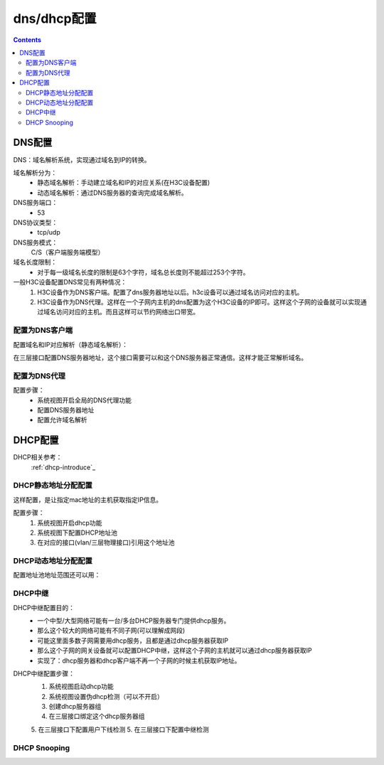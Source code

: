 .. _h3c_dns_dhcp:

======================================================================================================================================================
dns/dhcp配置
======================================================================================================================================================


.. contents::


DNS配置
======================================================================================================================================================

DNS：域名解析系统，实现通过域名到IP的转换。

域名解析分为：
    - 静态域名解析：手动建立域名和IP的对应关系(在H3C设备配置)
    - 动态域名解析：通过DNS服务器的查询完成域名解析。
DNS服务端口：
    - 53
DNS协议类型：
    - tcp/udp
DNS服务模式：
    C/S（客户端服务端模型）
域名长度限制：
    - 对于每一级域名长度的限制是63个字符，域名总长度则不能超过253个字符。


一般H3C设备配置DNS常见有两种情况：
    1. H3C设备作为DNS客户端。配置了dns服务器地址以后。h3c设备可以通过域名访问对应的主机。
    2. H3C设备作为DNS代理。这样在一个子网内主机的dns配置为这个H3C设备的IP即可。这样这个子网的设备就可以实现通过域名访问对应的主机。而且这样可以节约网络出口带宽。

配置为DNS客户端
------------------------------------------------------------------------------------------------------------------------------------------------------

配置域名和IP对应解析（静态域名解析）：

.. code-block:: none
    :linenos:

    <H3C>system-view
    System View: return to User View with Ctrl+Z.
    [H3C]ip host www.h3c.com 192.168.1.1

在三层接口配置DNS服务器地址，这个接口需要可以和这个DNS服务器正常通信。这样才能正常解析域名。

.. code-block:: none
    :linenos:

    [H3C]interface GigabitEthernet0/1
    [H3C-GigabitEthernet0/1]dns server 192.168.1.254

配置为DNS代理
------------------------------------------------------------------------------------------------------------------------------------------------------

配置步骤：
    - 系统视图开启全局的DNS代理功能
    - 配置DNS服务器地址
    - 配置允许域名解析

.. code-block:: none
    :linenos:

    <H3C>system-view
    System View: return to User View with Ctrl+Z.
    [H3C]dns proxy enable
    [H3C]interface GigabitEthernet0/1
    [H3C-GigabitEthernet0/1]dns server 192.168.1.254



DHCP配置
======================================================================================================================================================


DHCP相关参考：
    :ref:`dhcp-introduce`_

DHCP静态地址分配配置
------------------------------------------------------------------------------------------------------------------------------------------------------

这样配置，是让指定mac地址的主机获取指定IP信息。

配置步骤：
    1. 系统视图开启dhcp功能
    2. 系统视图下配置DHCP地址池
    3. 在对应的接口(vlan/三层物理接口)引用这个地址池

.. code-block:: none
    :linenos:

    <H3C>system-view
    System View: return to User View with Ctrl+Z.
    [H3C]dhcp enable
    [H3C]dhcp server ip-pool vlan1_pool
    [H3C-dhcp-pool-vlan1_pool]static-bind ip-address 192.168.1.100 24 hardware-address 0000-ffff-0000
    [H3C-dhcp-pool-vlan1_pool]dns-list 192.168.1.1
    [H3C-dhcp-pool-vlan1_pool]gateway-list 192.168.1.1
    [H3C-dhcp-pool-vlan1_pool]inter vlan1
    [H3C-Vlan-interface1]dhcp server apply ip-pool vlan1_pool



DHCP动态地址分配配置
------------------------------------------------------------------------------------------------------------------------------------------------------

.. code-block:: none
    :linenos:

    <H3C>system-view
    System View: return to User View with Ctrl+Z.
    [H3C]dhcp enable
    [H3C]dhcp server ip-pool vlan1_pool
    [H3C-dhcp-pool-vlan1_pool]network 192.168.1.0 mask 255.255.255.0
    [H3C-dhcp-pool-vlan1_pool]dns-list 192.168.1.1
    [H3C-dhcp-pool-vlan1_pool]gateway-list 192.168.1.1
    [H3C-dhcp-pool-vlan1_pool]expired day 14
    [H3C-dhcp-pool-vlan1_pool]forbidden-ip 192.168.1.1 192.168.1.254
    [H3C-dhcp-pool-vlan1_pool]dis this
    #
    dhcp server ip-pool vlan1_pool
    gateway-list 192.168.1.1
    network 192.168.1.0 mask 255.255.255.0
    dns-list 192.168.1.1
    expired day 14
    forbidden-ip 192.168.1.1
    forbidden-ip 192.168.1.254
    static-bind ip-address 192.168.1.100 mask 255.255.255.0 hardware-address 0000-ffff-0000
    #
    return

    [H3C-dhcp-pool-vlan1_pool]inter vlan1
    [H3C-Vlan-interface1]dhcp server apply ip-pool vlan1_pool

配置地址池地址范围还可以用：

.. code-block:: none
    :linenos:

    [H3C-dhcp-pool-vlan1_pool]address range 192.168.1.10 192.168.1.100


DHCP中继
------------------------------------------------------------------------------------------------------------------------------------------------------

DHCP中继配置目的：
    - 一个中型/大型网络可能有一台/多台DHCP服务器专门提供dhcp服务。
    - 那么这个较大的网络可能有不同子网(可以理解成网段)
    - 可能这里面多数子网需要用dhcp服务，且都是通过dhcp服务器获取IP
    - 那么这个子网的网关设备就可以配置DHCP中继，这样这个子网的主机就可以通过dhcp服务器获取IP
    - 实现了：dhcp服务器和dhcp客户端不再一个子网的时候主机获取IP地址。

DHCP中继配置步骤：
    1. 系统视图启动dhcp功能
    2. 系统视图设置伪dhcp检测（可以不开启）
    3. 创建dhcp服务器组
    4. 在三层接口绑定这个dhcp服务器组
    5. 在三层接口下配置用户下线检测
    5. 在三层接口下配置中继检测

.. code-block:: none
    :linenos:

    <H3C>system-view
    System View: return to User View with Ctrl+Z.
    [H3C]dhcp enable
    [H3C]dhcp relay client-information record
    [H3C]dhcp relay client-information refresh enable
    [H3C]dhcp relay client-information refresh auto

    [H3C]interface g0/1
    [H3C-GigabitEthernet0/1]dhcp relay server-address 192.168.10.1




DHCP Snooping
------------------------------------------------------------------------------------------------------------------------------------------------------








